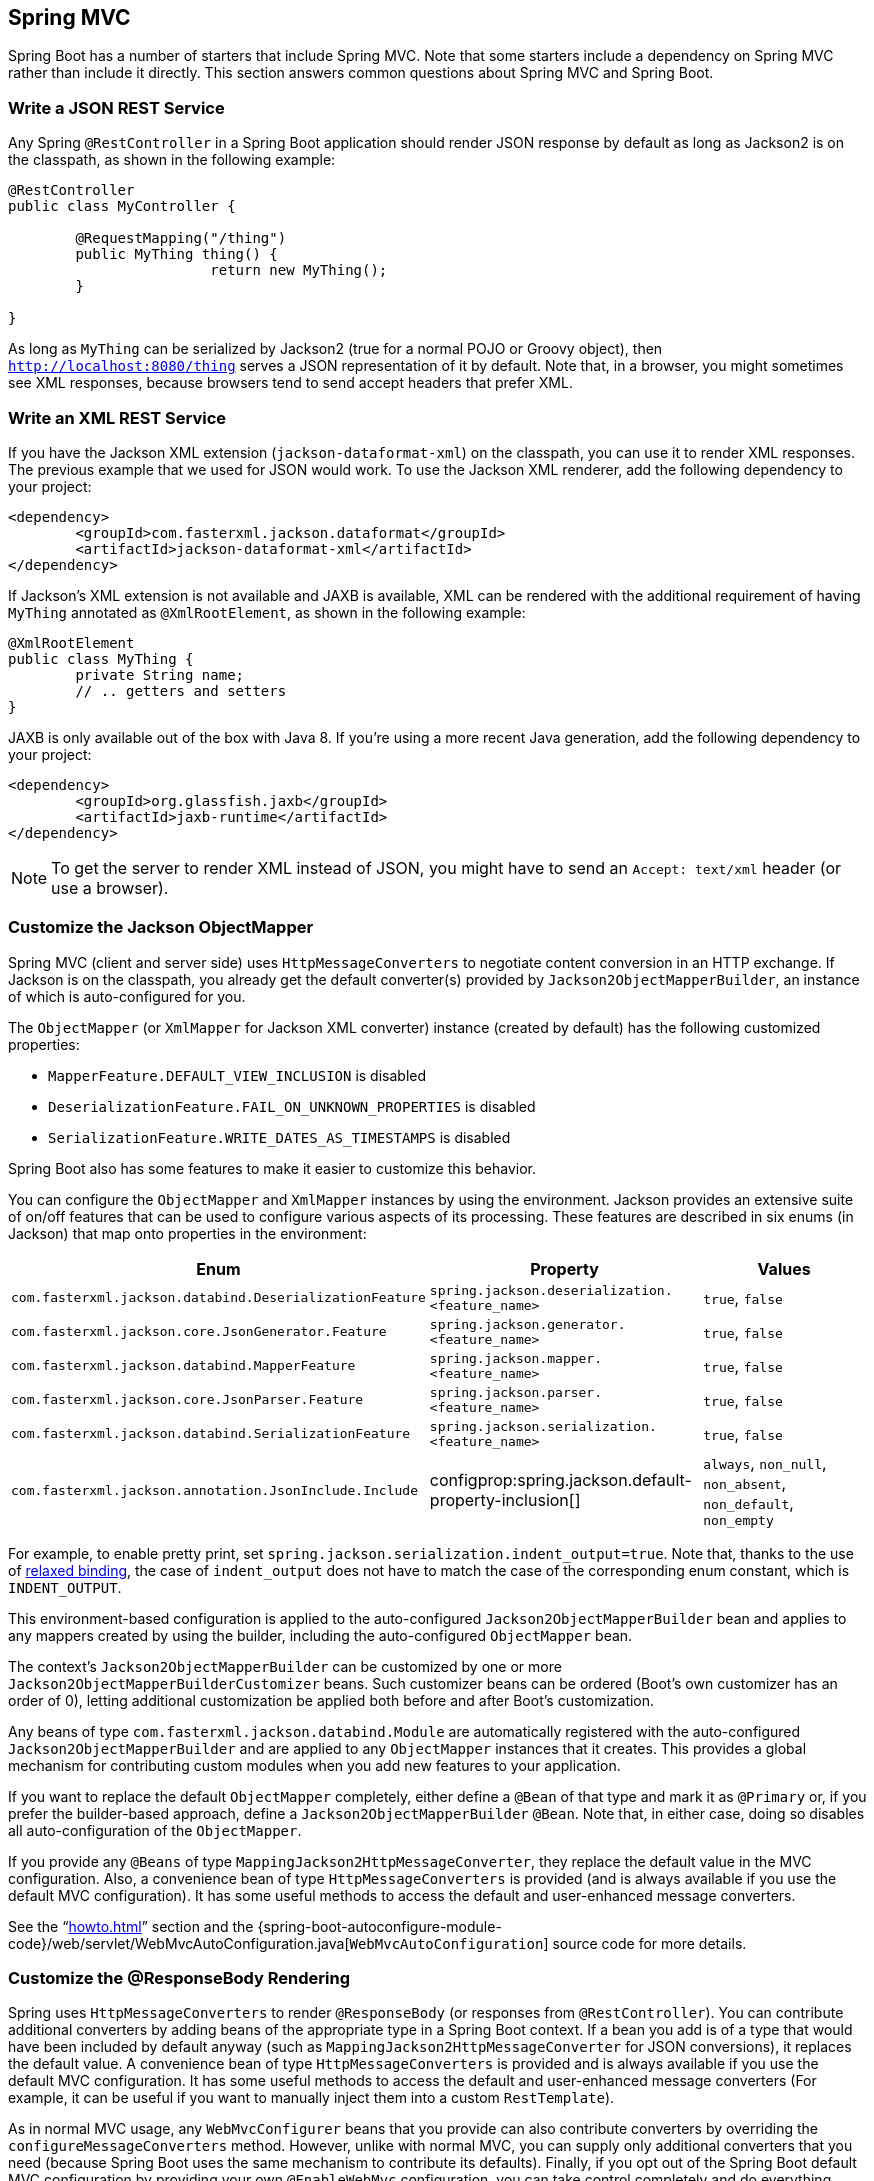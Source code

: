 [[howto.spring-mvc]]
== Spring MVC
Spring Boot has a number of starters that include Spring MVC.
Note that some starters include a dependency on Spring MVC rather than include it directly.
This section answers common questions about Spring MVC and Spring Boot.



[[howto.spring-mvc.write-json-rest-service]]
=== Write a JSON REST Service
Any Spring `@RestController` in a Spring Boot application should render JSON response by default as long as Jackson2 is on the classpath, as shown in the following example:

[source,java,pending-extract=true,indent=0,subs="verbatim,quotes,attributes"]
----
	@RestController
	public class MyController {

		@RequestMapping("/thing")
		public MyThing thing() {
				return new MyThing();
		}

	}
----

As long as `MyThing` can be serialized by Jackson2 (true for a normal POJO or Groovy object), then `http://localhost:8080/thing` serves a JSON representation of it by default.
Note that, in a browser, you might sometimes see XML responses, because browsers tend to send accept headers that prefer XML.



[[howto.spring-mvc.write-xml-rest-service]]
=== Write an XML REST Service
If you have the Jackson XML extension (`jackson-dataformat-xml`) on the classpath, you can use it to render XML responses.
The previous example that we used for JSON would work.
To use the Jackson XML renderer, add the following dependency to your project:

[source,xml,indent=0,subs="verbatim,quotes,attributes"]
----
	<dependency>
		<groupId>com.fasterxml.jackson.dataformat</groupId>
		<artifactId>jackson-dataformat-xml</artifactId>
	</dependency>
----

If Jackson's XML extension is not available and JAXB is available, XML can be rendered with the additional requirement of having `MyThing` annotated as `@XmlRootElement`, as shown in the following example:

[source,java,pending-extract=true,indent=0,subs="verbatim,quotes,attributes"]
----
	@XmlRootElement
	public class MyThing {
		private String name;
		// .. getters and setters
	}
----

JAXB is only available out of the box with Java 8.
If you're using a more recent Java generation, add the following dependency to your project:

[source,xml,indent=0,subs="verbatim,quotes,attributes"]
----
	<dependency>
		<groupId>org.glassfish.jaxb</groupId>
		<artifactId>jaxb-runtime</artifactId>
	</dependency>
----

NOTE: To get the server to render XML instead of JSON, you might have to send an `Accept: text/xml` header (or use a browser).



[[howto.spring-mvc.customize-jackson-objectmapper]]
=== Customize the Jackson ObjectMapper
Spring MVC (client and server side) uses `HttpMessageConverters` to negotiate content conversion in an HTTP exchange.
If Jackson is on the classpath, you already get the default converter(s) provided by `Jackson2ObjectMapperBuilder`, an instance of which is auto-configured for you.

The `ObjectMapper` (or `XmlMapper` for Jackson XML converter) instance (created by default) has the following customized properties:

* `MapperFeature.DEFAULT_VIEW_INCLUSION` is disabled
* `DeserializationFeature.FAIL_ON_UNKNOWN_PROPERTIES` is disabled
* `SerializationFeature.WRITE_DATES_AS_TIMESTAMPS` is disabled

Spring Boot also has some features to make it easier to customize this behavior.

You can configure the `ObjectMapper` and `XmlMapper` instances by using the environment.
Jackson provides an extensive suite of on/off features that can be used to configure various aspects of its processing.
These features are described in six enums (in Jackson) that map onto properties in the environment:

|===
| Enum | Property | Values

| `com.fasterxml.jackson.databind.DeserializationFeature`
| `spring.jackson.deserialization.<feature_name>`
| `true`, `false`

| `com.fasterxml.jackson.core.JsonGenerator.Feature`
| `spring.jackson.generator.<feature_name>`
| `true`, `false`

| `com.fasterxml.jackson.databind.MapperFeature`
| `spring.jackson.mapper.<feature_name>`
| `true`, `false`

| `com.fasterxml.jackson.core.JsonParser.Feature`
| `spring.jackson.parser.<feature_name>`
| `true`, `false`

| `com.fasterxml.jackson.databind.SerializationFeature`
| `spring.jackson.serialization.<feature_name>`
| `true`, `false`

| `com.fasterxml.jackson.annotation.JsonInclude.Include`
| configprop:spring.jackson.default-property-inclusion[]
| `always`, `non_null`, `non_absent`, `non_default`, `non_empty`
|===

For example, to enable pretty print, set `spring.jackson.serialization.indent_output=true`.
Note that, thanks to the use of <<features#features.external-config.typesafe-configuration-properties.relaxed-binding, relaxed binding>>, the case of `indent_output` does not have to match the case of the corresponding enum constant, which is `INDENT_OUTPUT`.

This environment-based configuration is applied to the auto-configured `Jackson2ObjectMapperBuilder` bean and applies to any mappers created by using the builder, including the auto-configured `ObjectMapper` bean.

The context's `Jackson2ObjectMapperBuilder` can be customized by one or more `Jackson2ObjectMapperBuilderCustomizer` beans.
Such customizer beans can be ordered (Boot's own customizer has an order of 0), letting additional customization be applied both before and after Boot's customization.

Any beans of type `com.fasterxml.jackson.databind.Module` are automatically registered with the auto-configured `Jackson2ObjectMapperBuilder` and are applied to any `ObjectMapper` instances that it creates.
This provides a global mechanism for contributing custom modules when you add new features to your application.

If you want to replace the default `ObjectMapper` completely, either define a `@Bean` of that type and mark it as `@Primary` or, if you prefer the builder-based approach, define a `Jackson2ObjectMapperBuilder` `@Bean`.
Note that, in either case, doing so disables all auto-configuration of the `ObjectMapper`.

If you provide any `@Beans` of type `MappingJackson2HttpMessageConverter`, they replace the default value in the MVC configuration.
Also, a convenience bean of type `HttpMessageConverters` is provided (and is always available if you use the default MVC configuration).
It has some useful methods to access the default and user-enhanced message converters.

See the "`<<howto#howto.spring-mvc.customize-responsebody-rendering>>`" section and the {spring-boot-autoconfigure-module-code}/web/servlet/WebMvcAutoConfiguration.java[`WebMvcAutoConfiguration`] source code for more details.



[[howto.spring-mvc.customize-responsebody-rendering]]
=== Customize the @ResponseBody Rendering
Spring uses `HttpMessageConverters` to render `@ResponseBody` (or responses from `@RestController`).
You can contribute additional converters by adding beans of the appropriate type in a Spring Boot context.
If a bean you add is of a type that would have been included by default anyway (such as `MappingJackson2HttpMessageConverter` for JSON conversions), it replaces the default value.
A convenience bean of type `HttpMessageConverters` is provided and is always available if you use the default MVC configuration.
It has some useful methods to access the default and user-enhanced message converters (For example, it can be useful if you want to manually inject them into a custom `RestTemplate`).

As in normal MVC usage, any `WebMvcConfigurer` beans that you provide can also contribute converters by overriding the `configureMessageConverters` method.
However, unlike with normal MVC, you can supply only additional converters that you need (because Spring Boot uses the same mechanism to contribute its defaults).
Finally, if you opt out of the Spring Boot default MVC configuration by providing your own `@EnableWebMvc` configuration, you can take control completely and do everything manually by using `getMessageConverters` from `WebMvcConfigurationSupport`.

See the {spring-boot-autoconfigure-module-code}/web/servlet/WebMvcAutoConfiguration.java[`WebMvcAutoConfiguration`] source code for more details.



[[howto.spring-mvc.multipart-file-uploads]]
=== Handling Multipart File Uploads
Spring Boot embraces the Servlet 3 `javax.servlet.http.Part` API to support uploading files.
By default, Spring Boot configures Spring MVC with a maximum size of 1MB per file and a maximum of 10MB of file data in a single request.
You may override these values, the location to which intermediate data is stored (for example, to the `/tmp` directory), and the threshold past which data is flushed to disk by using the properties exposed in the `MultipartProperties` class.
For example, if you want to specify that files be unlimited, set the configprop:spring.servlet.multipart.max-file-size[] property to `-1`.

The multipart support is helpful when you want to receive multipart encoded file data as a `@RequestParam`-annotated parameter of type `MultipartFile` in a Spring MVC controller handler method.

See the {spring-boot-autoconfigure-module-code}/web/servlet/MultipartAutoConfiguration.java[`MultipartAutoConfiguration`] source for more details.

NOTE: It is recommended to use the container's built-in support for multipart uploads rather than introducing an additional dependency such as Apache Commons File Upload.



[[howto.spring-mvc.switch-off-dispatcherservlet]]
=== Switch Off the Spring MVC DispatcherServlet
By default, all content is served from the root of your application (`/`).
If you would rather map to a different path, you can configure one as follows:

[source,yaml,indent=0,subs="verbatim",configprops,configblocks]
----
	spring:
	  mvc:
	    servlet:
	      path: "/acme"
----

If you have additional servlets you can declare a `@Bean` of type `Servlet` or `ServletRegistrationBean` for each and Spring Boot will register them transparently to the container.
Because servlets are registered that way, they can be mapped to a sub-context of the `DispatcherServlet` without invoking it.

Configuring the `DispatcherServlet` yourself is unusual but if you really need to do it, a `@Bean` of type `DispatcherServletPath` must be provided as well to provide the path of your custom `DispatcherServlet`.



[[howto.spring-mvc.switch-off-default-configuration]]
=== Switch off the Default MVC Configuration
The easiest way to take complete control over MVC configuration is to provide your own `@Configuration` with the `@EnableWebMvc` annotation.
Doing so leaves all MVC configuration in your hands.



[[howto.spring-mvc.customize-view-resolvers]]
=== Customize ViewResolvers
A `ViewResolver` is a core component of Spring MVC, translating view names in `@Controller` to actual `View` implementations.
Note that `ViewResolvers` are mainly used in UI applications, rather than REST-style services (a `View` is not used to render a `@ResponseBody`).
There are many implementations of `ViewResolver` to choose from, and Spring on its own is not opinionated about which ones you should use.
Spring Boot, on the other hand, installs one or two for you, depending on what it finds on the classpath and in the application context.
The `DispatcherServlet` uses all the resolvers it finds in the application context, trying each one in turn until it gets a result.
If you add your own, you have to be aware of the order and in which position your resolver is added.

`WebMvcAutoConfiguration` adds the following `ViewResolvers` to your context:

* An `InternalResourceViewResolver` named '`defaultViewResolver`'.
  This one locates physical resources that can be rendered by using the `DefaultServlet` (including static resources and JSP pages, if you use those).
  It applies a prefix and a suffix to the view name and then looks for a physical resource with that path in the servlet context (the defaults are both empty but are accessible for external configuration through `spring.mvc.view.prefix` and `spring.mvc.view.suffix`).
  You can override it by providing a bean of the same type.
* A `BeanNameViewResolver` named '`beanNameViewResolver`'.
  This is a useful member of the view resolver chain and picks up any beans with the same name as the `View` being resolved.
  It should not be necessary to override or replace it.
* A `ContentNegotiatingViewResolver` named '`viewResolver`' is added only if there *are* actually beans of type `View` present.
  This is a composite resolver, delegating to all the others and attempting to find a match to the '`Accept`' HTTP header sent by the client.
  There is a useful https://spring.io/blog/2013/06/03/content-negotiation-using-views[blog about `ContentNegotiatingViewResolver`] that you might like to study to learn more, and you might also look at the source code for detail.
  You can switch off the auto-configured `ContentNegotiatingViewResolver` by defining a bean named '`viewResolver`'.
* If you use Thymeleaf, you also have a `ThymeleafViewResolver` named '`thymeleafViewResolver`'.
  It looks for resources by surrounding the view name with a prefix and suffix.
  The prefix is `spring.thymeleaf.prefix`, and the suffix is `spring.thymeleaf.suffix`.
  The values of the prefix and suffix default to '`classpath:/templates/`' and '`.html`', respectively.
  You can override `ThymeleafViewResolver` by providing a bean of the same name.
* If you use FreeMarker, you also have a `FreeMarkerViewResolver` named '`freeMarkerViewResolver`'.
  It looks for resources in a loader path (which is externalized to `spring.freemarker.templateLoaderPath` and has a default value of '`classpath:/templates/`') by surrounding the view name with a prefix and a suffix.
  The prefix is externalized to `spring.freemarker.prefix`, and the suffix is externalized to `spring.freemarker.suffix`.
  The default values of the prefix and suffix are empty and '`.ftlh`', respectively.
  You can override `FreeMarkerViewResolver` by providing a bean of the same name.
* If you use Groovy templates (actually, if `groovy-templates` is on your classpath), you also have a `GroovyMarkupViewResolver` named '`groovyMarkupViewResolver`'.
  It looks for resources in a loader path by surrounding the view name with a prefix and suffix (externalized to `spring.groovy.template.prefix` and `spring.groovy.template.suffix`).
  The prefix and suffix have default values of '`classpath:/templates/`' and '`.tpl`', respectively.
  You can override `GroovyMarkupViewResolver` by providing a bean of the same name.
* If you use Mustache, you also have a `MustacheViewResolver` named '`mustacheViewResolver`'.
  It looks for resources by surrounding the view name with a prefix and suffix.
  The prefix is `spring.mustache.prefix`, and the suffix is `spring.mustache.suffix`.
  The values of the prefix and suffix default to '`classpath:/templates/`' and '`.mustache`', respectively.
  You can override `MustacheViewResolver` by providing a bean of the same name.

For more detail, see the following sections:

* {spring-boot-autoconfigure-module-code}/web/servlet/WebMvcAutoConfiguration.java[`WebMvcAutoConfiguration`]
* {spring-boot-autoconfigure-module-code}/thymeleaf/ThymeleafAutoConfiguration.java[`ThymeleafAutoConfiguration`]
* {spring-boot-autoconfigure-module-code}/freemarker/FreeMarkerAutoConfiguration.java[`FreeMarkerAutoConfiguration`]
* {spring-boot-autoconfigure-module-code}/groovy/template/GroovyTemplateAutoConfiguration.java[`GroovyTemplateAutoConfiguration`]
